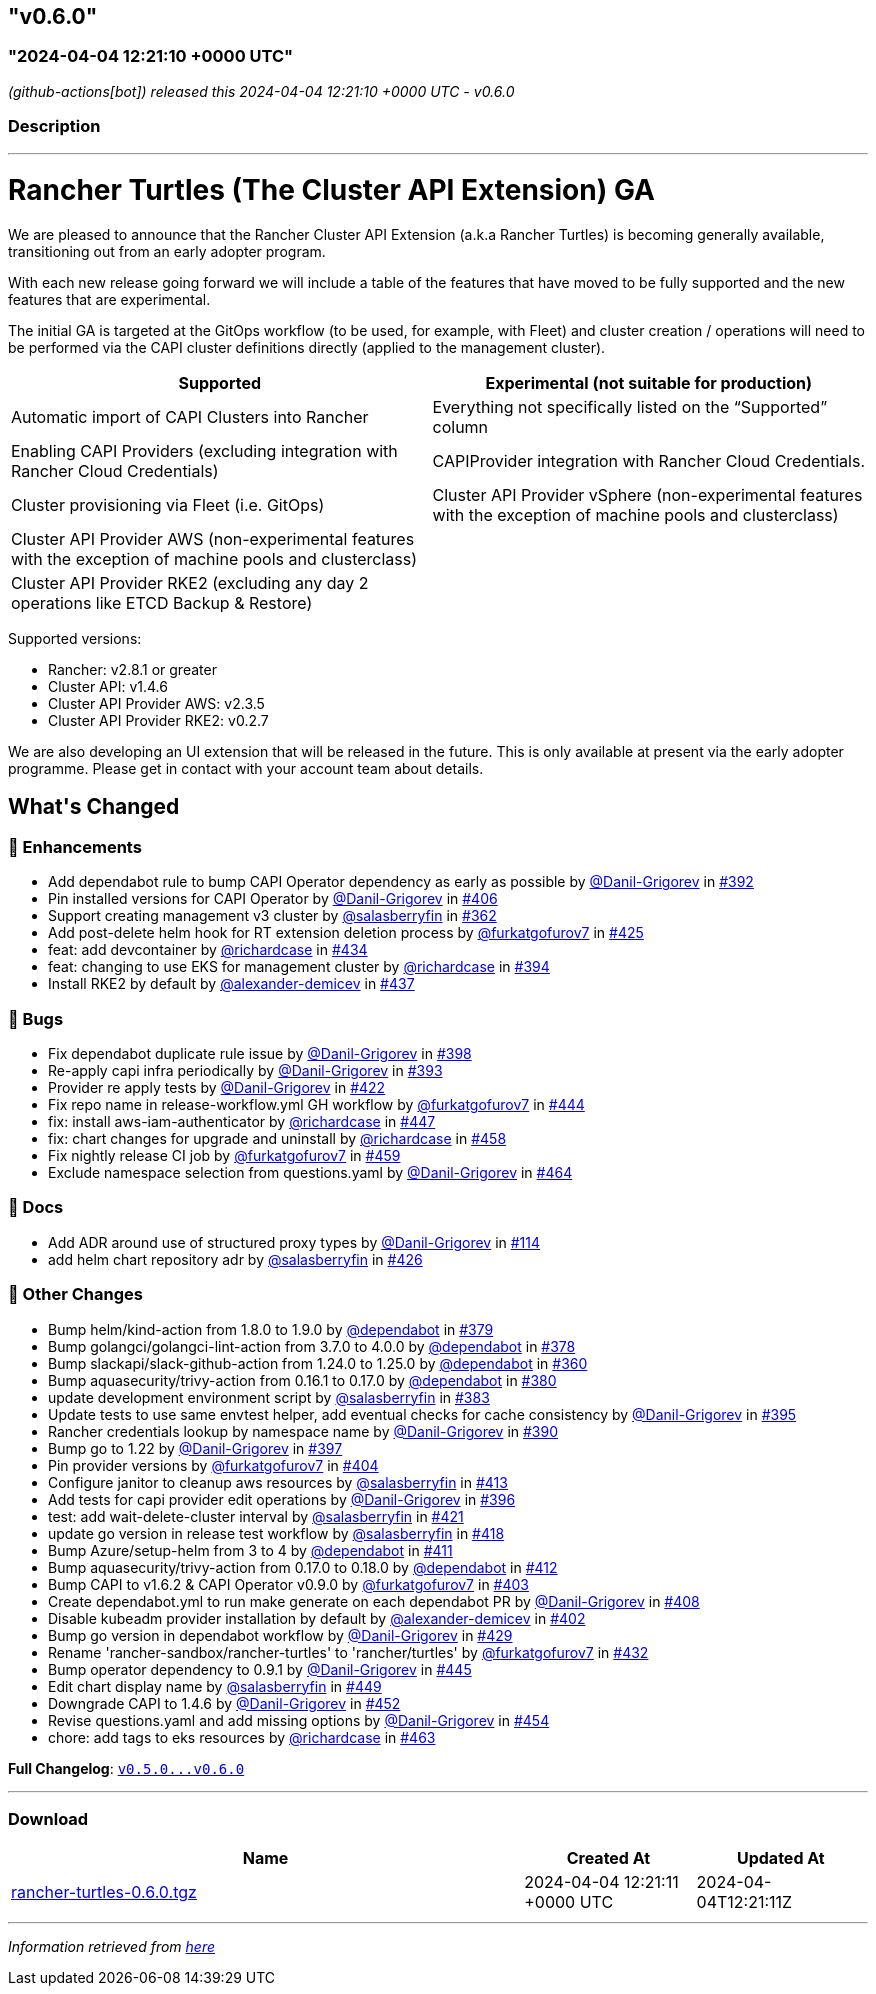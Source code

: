== "v0.6.0"
:revdate: 2025-03-31
:page-revdate: {revdate}
=== "2024-04-04 12:21:10 +0000 UTC"

// Disclaimer: this file is generated, do not edit it manually.


__ (github-actions[bot]) released this 2024-04-04 12:21:10 +0000 UTC - v0.6.0__


=== Description

---

++++

<h1>Rancher Turtles (The Cluster API Extension) GA</h1>
<p>We are pleased to announce that the Rancher Cluster API Extension (a.k.a Rancher Turtles) is becoming generally available, transitioning out from an early adopter program.</p>
<p>With each new release going forward we will include a table of the features that have moved to be fully supported and the new features that are experimental.</p>
<p>The initial GA is targeted at the GitOps workflow (to be used, for example, with Fleet) and cluster creation / operations will need to be performed via the CAPI cluster definitions directly (applied to the management cluster).</p>
<table>
<thead>
<tr>
<th>Supported</th>
<th>Experimental (not suitable for production)</th>
</tr>
</thead>
<tbody>
<tr>
<td>Automatic import of CAPI Clusters into Rancher</td>
<td>Everything not specifically listed on the “Supported” column</td>
</tr>
<tr>
<td>Enabling CAPI Providers (excluding integration with Rancher Cloud Credentials)</td>
<td>CAPIProvider integration with Rancher Cloud Credentials.</td>
</tr>
<tr>
<td>Cluster provisioning via Fleet (i.e. GitOps)</td>
<td>Cluster API Provider vSphere (non-experimental features with the exception of machine pools and clusterclass)</td>
</tr>
<tr>
<td>Cluster API Provider AWS (non-experimental features with the exception of machine pools and clusterclass)</td>
<td></td>
</tr>
<tr>
<td>Cluster API Provider RKE2 (excluding any day 2 operations like ETCD Backup &amp; Restore)</td>
<td></td>
</tr>
</tbody>
</table>
<p>Supported versions:</p>
<ul>
<li>Rancher: v2.8.1 or greater</li>
<li>Cluster API: v1.4.6</li>
<li>Cluster API Provider AWS: v2.3.5</li>
<li>Cluster API Provider RKE2: v0.2.7</li>
</ul>
<p>We are also developing an UI extension that will be released in the future. This is only available at present via the early adopter programme. Please get in contact with your account team about details.</p>

<h2>What's Changed</h2>
<h3>🚀 Enhancements</h3>
<ul>
<li>Add dependabot rule to bump CAPI Operator dependency as early as possible by <a class="user-mention notranslate" data-hovercard-type="user" data-hovercard-url="/users/Danil-Grigorev/hovercard" data-octo-click="hovercard-link-click" data-octo-dimensions="link_type:self" href="https://github.com/Danil-Grigorev">@Danil-Grigorev</a> in <a class="issue-link js-issue-link" data-error-text="Failed to load title" data-id="2145060375" data-permission-text="Title is private" data-url="https://github.com/rancher/turtles/issues/392" data-hovercard-type="pull_request" data-hovercard-url="/rancher/turtles/pull/392/hovercard" href="https://github.com/rancher/turtles/pull/392">#392</a></li>
<li>Pin installed versions for CAPI Operator by <a class="user-mention notranslate" data-hovercard-type="user" data-hovercard-url="/users/Danil-Grigorev/hovercard" data-octo-click="hovercard-link-click" data-octo-dimensions="link_type:self" href="https://github.com/Danil-Grigorev">@Danil-Grigorev</a> in <a class="issue-link js-issue-link" data-error-text="Failed to load title" data-id="2161192794" data-permission-text="Title is private" data-url="https://github.com/rancher/turtles/issues/406" data-hovercard-type="pull_request" data-hovercard-url="/rancher/turtles/pull/406/hovercard" href="https://github.com/rancher/turtles/pull/406">#406</a></li>
<li>Support creating management v3 cluster by <a class="user-mention notranslate" data-hovercard-type="user" data-hovercard-url="/users/salasberryfin/hovercard" data-octo-click="hovercard-link-click" data-octo-dimensions="link_type:self" href="https://github.com/salasberryfin">@salasberryfin</a> in <a class="issue-link js-issue-link" data-error-text="Failed to load title" data-id="2104979087" data-permission-text="Title is private" data-url="https://github.com/rancher/turtles/issues/362" data-hovercard-type="pull_request" data-hovercard-url="/rancher/turtles/pull/362/hovercard" href="https://github.com/rancher/turtles/pull/362">#362</a></li>
<li>Add post-delete helm hook for RT extension deletion process by <a class="user-mention notranslate" data-hovercard-type="user" data-hovercard-url="/users/furkatgofurov7/hovercard" data-octo-click="hovercard-link-click" data-octo-dimensions="link_type:self" href="https://github.com/furkatgofurov7">@furkatgofurov7</a> in <a class="issue-link js-issue-link" data-error-text="Failed to load title" data-id="2178774511" data-permission-text="Title is private" data-url="https://github.com/rancher/turtles/issues/425" data-hovercard-type="pull_request" data-hovercard-url="/rancher/turtles/pull/425/hovercard" href="https://github.com/rancher/turtles/pull/425">#425</a></li>
<li>feat: add devcontainer by <a class="user-mention notranslate" data-hovercard-type="user" data-hovercard-url="/users/richardcase/hovercard" data-octo-click="hovercard-link-click" data-octo-dimensions="link_type:self" href="https://github.com/richardcase">@richardcase</a> in <a class="issue-link js-issue-link" data-error-text="Failed to load title" data-id="2188914131" data-permission-text="Title is private" data-url="https://github.com/rancher/turtles/issues/434" data-hovercard-type="pull_request" data-hovercard-url="/rancher/turtles/pull/434/hovercard" href="https://github.com/rancher/turtles/pull/434">#434</a></li>
<li>feat: changing to use EKS for management cluster by <a class="user-mention notranslate" data-hovercard-type="user" data-hovercard-url="/users/richardcase/hovercard" data-octo-click="hovercard-link-click" data-octo-dimensions="link_type:self" href="https://github.com/richardcase">@richardcase</a> in <a class="issue-link js-issue-link" data-error-text="Failed to load title" data-id="2148763893" data-permission-text="Title is private" data-url="https://github.com/rancher/turtles/issues/394" data-hovercard-type="pull_request" data-hovercard-url="/rancher/turtles/pull/394/hovercard" href="https://github.com/rancher/turtles/pull/394">#394</a></li>
<li>Install RKE2 by default by <a class="user-mention notranslate" data-hovercard-type="user" data-hovercard-url="/users/alexander-demicev/hovercard" data-octo-click="hovercard-link-click" data-octo-dimensions="link_type:self" href="https://github.com/alexander-demicev">@alexander-demicev</a> in <a class="issue-link js-issue-link" data-error-text="Failed to load title" data-id="2194925244" data-permission-text="Title is private" data-url="https://github.com/rancher/turtles/issues/437" data-hovercard-type="pull_request" data-hovercard-url="/rancher/turtles/pull/437/hovercard" href="https://github.com/rancher/turtles/pull/437">#437</a></li>
</ul>
<h3>🐛 Bugs</h3>
<ul>
<li>Fix dependabot duplicate rule issue by <a class="user-mention notranslate" data-hovercard-type="user" data-hovercard-url="/users/Danil-Grigorev/hovercard" data-octo-click="hovercard-link-click" data-octo-dimensions="link_type:self" href="https://github.com/Danil-Grigorev">@Danil-Grigorev</a> in <a class="issue-link js-issue-link" data-error-text="Failed to load title" data-id="2151184625" data-permission-text="Title is private" data-url="https://github.com/rancher/turtles/issues/398" data-hovercard-type="pull_request" data-hovercard-url="/rancher/turtles/pull/398/hovercard" href="https://github.com/rancher/turtles/pull/398">#398</a></li>
<li>Re-apply capi infra periodically by <a class="user-mention notranslate" data-hovercard-type="user" data-hovercard-url="/users/Danil-Grigorev/hovercard" data-octo-click="hovercard-link-click" data-octo-dimensions="link_type:self" href="https://github.com/Danil-Grigorev">@Danil-Grigorev</a> in <a class="issue-link js-issue-link" data-error-text="Failed to load title" data-id="2146145830" data-permission-text="Title is private" data-url="https://github.com/rancher/turtles/issues/393" data-hovercard-type="pull_request" data-hovercard-url="/rancher/turtles/pull/393/hovercard" href="https://github.com/rancher/turtles/pull/393">#393</a></li>
<li>Provider re apply tests by <a class="user-mention notranslate" data-hovercard-type="user" data-hovercard-url="/users/Danil-Grigorev/hovercard" data-octo-click="hovercard-link-click" data-octo-dimensions="link_type:self" href="https://github.com/Danil-Grigorev">@Danil-Grigorev</a> in <a class="issue-link js-issue-link" data-error-text="Failed to load title" data-id="2171487002" data-permission-text="Title is private" data-url="https://github.com/rancher/turtles/issues/422" data-hovercard-type="pull_request" data-hovercard-url="/rancher/turtles/pull/422/hovercard" href="https://github.com/rancher/turtles/pull/422">#422</a></li>
<li>Fix repo name in release-workflow.yml GH workflow by <a class="user-mention notranslate" data-hovercard-type="user" data-hovercard-url="/users/furkatgofurov7/hovercard" data-octo-click="hovercard-link-click" data-octo-dimensions="link_type:self" href="https://github.com/furkatgofurov7">@furkatgofurov7</a> in <a class="issue-link js-issue-link" data-error-text="Failed to load title" data-id="2205354494" data-permission-text="Title is private" data-url="https://github.com/rancher/turtles/issues/444" data-hovercard-type="pull_request" data-hovercard-url="/rancher/turtles/pull/444/hovercard" href="https://github.com/rancher/turtles/pull/444">#444</a></li>
<li>fix: install aws-iam-authenticator by <a class="user-mention notranslate" data-hovercard-type="user" data-hovercard-url="/users/richardcase/hovercard" data-octo-click="hovercard-link-click" data-octo-dimensions="link_type:self" href="https://github.com/richardcase">@richardcase</a> in <a class="issue-link js-issue-link" data-error-text="Failed to load title" data-id="2208376900" data-permission-text="Title is private" data-url="https://github.com/rancher/turtles/issues/447" data-hovercard-type="pull_request" data-hovercard-url="/rancher/turtles/pull/447/hovercard" href="https://github.com/rancher/turtles/pull/447">#447</a></li>
<li>fix: chart changes for upgrade and uninstall by <a class="user-mention notranslate" data-hovercard-type="user" data-hovercard-url="/users/richardcase/hovercard" data-octo-click="hovercard-link-click" data-octo-dimensions="link_type:self" href="https://github.com/richardcase">@richardcase</a> in <a class="issue-link js-issue-link" data-error-text="Failed to load title" data-id="2220076691" data-permission-text="Title is private" data-url="https://github.com/rancher/turtles/issues/458" data-hovercard-type="pull_request" data-hovercard-url="/rancher/turtles/pull/458/hovercard" href="https://github.com/rancher/turtles/pull/458">#458</a></li>
<li>Fix nightly release CI job by <a class="user-mention notranslate" data-hovercard-type="user" data-hovercard-url="/users/furkatgofurov7/hovercard" data-octo-click="hovercard-link-click" data-octo-dimensions="link_type:self" href="https://github.com/furkatgofurov7">@furkatgofurov7</a> in <a class="issue-link js-issue-link" data-error-text="Failed to load title" data-id="2220725057" data-permission-text="Title is private" data-url="https://github.com/rancher/turtles/issues/459" data-hovercard-type="pull_request" data-hovercard-url="/rancher/turtles/pull/459/hovercard" href="https://github.com/rancher/turtles/pull/459">#459</a></li>
<li>Exclude namespace selection from questions.yaml by <a class="user-mention notranslate" data-hovercard-type="user" data-hovercard-url="/users/Danil-Grigorev/hovercard" data-octo-click="hovercard-link-click" data-octo-dimensions="link_type:self" href="https://github.com/Danil-Grigorev">@Danil-Grigorev</a> in <a class="issue-link js-issue-link" data-error-text="Failed to load title" data-id="2225006252" data-permission-text="Title is private" data-url="https://github.com/rancher/turtles/issues/464" data-hovercard-type="pull_request" data-hovercard-url="/rancher/turtles/pull/464/hovercard" href="https://github.com/rancher/turtles/pull/464">#464</a></li>
</ul>
<h3>📖 Docs</h3>
<ul>
<li>Add ADR around use of structured proxy types by <a class="user-mention notranslate" data-hovercard-type="user" data-hovercard-url="/users/Danil-Grigorev/hovercard" data-octo-click="hovercard-link-click" data-octo-dimensions="link_type:self" href="https://github.com/Danil-Grigorev">@Danil-Grigorev</a> in <a class="issue-link js-issue-link" data-error-text="Failed to load title" data-id="1887194033" data-permission-text="Title is private" data-url="https://github.com/rancher/turtles/issues/114" data-hovercard-type="pull_request" data-hovercard-url="/rancher/turtles/pull/114/hovercard" href="https://github.com/rancher/turtles/pull/114">#114</a></li>
<li>add helm chart repository adr by <a class="user-mention notranslate" data-hovercard-type="user" data-hovercard-url="/users/salasberryfin/hovercard" data-octo-click="hovercard-link-click" data-octo-dimensions="link_type:self" href="https://github.com/salasberryfin">@salasberryfin</a> in <a class="issue-link js-issue-link" data-error-text="Failed to load title" data-id="2179296540" data-permission-text="Title is private" data-url="https://github.com/rancher/turtles/issues/426" data-hovercard-type="pull_request" data-hovercard-url="/rancher/turtles/pull/426/hovercard" href="https://github.com/rancher/turtles/pull/426">#426</a></li>
</ul>
<h3>🌱 Other Changes</h3>
<ul>
<li>Bump helm/kind-action from 1.8.0 to 1.9.0 by <a class="user-mention notranslate" data-hovercard-type="organization" data-hovercard-url="/orgs/dependabot/hovercard" data-octo-click="hovercard-link-click" data-octo-dimensions="link_type:self" href="https://github.com/dependabot">@dependabot</a> in <a class="issue-link js-issue-link" data-error-text="Failed to load title" data-id="2129430330" data-permission-text="Title is private" data-url="https://github.com/rancher/turtles/issues/379" data-hovercard-type="pull_request" data-hovercard-url="/rancher/turtles/pull/379/hovercard" href="https://github.com/rancher/turtles/pull/379">#379</a></li>
<li>Bump golangci/golangci-lint-action from 3.7.0 to 4.0.0 by <a class="user-mention notranslate" data-hovercard-type="organization" data-hovercard-url="/orgs/dependabot/hovercard" data-octo-click="hovercard-link-click" data-octo-dimensions="link_type:self" href="https://github.com/dependabot">@dependabot</a> in <a class="issue-link js-issue-link" data-error-text="Failed to load title" data-id="2129430276" data-permission-text="Title is private" data-url="https://github.com/rancher/turtles/issues/378" data-hovercard-type="pull_request" data-hovercard-url="/rancher/turtles/pull/378/hovercard" href="https://github.com/rancher/turtles/pull/378">#378</a></li>
<li>Bump slackapi/slack-github-action from 1.24.0 to 1.25.0 by <a class="user-mention notranslate" data-hovercard-type="organization" data-hovercard-url="/orgs/dependabot/hovercard" data-octo-click="hovercard-link-click" data-octo-dimensions="link_type:self" href="https://github.com/dependabot">@dependabot</a> in <a class="issue-link js-issue-link" data-error-text="Failed to load title" data-id="2104673288" data-permission-text="Title is private" data-url="https://github.com/rancher/turtles/issues/360" data-hovercard-type="pull_request" data-hovercard-url="/rancher/turtles/pull/360/hovercard" href="https://github.com/rancher/turtles/pull/360">#360</a></li>
<li>Bump aquasecurity/trivy-action from 0.16.1 to 0.17.0 by <a class="user-mention notranslate" data-hovercard-type="organization" data-hovercard-url="/orgs/dependabot/hovercard" data-octo-click="hovercard-link-click" data-octo-dimensions="link_type:self" href="https://github.com/dependabot">@dependabot</a> in <a class="issue-link js-issue-link" data-error-text="Failed to load title" data-id="2129430367" data-permission-text="Title is private" data-url="https://github.com/rancher/turtles/issues/380" data-hovercard-type="pull_request" data-hovercard-url="/rancher/turtles/pull/380/hovercard" href="https://github.com/rancher/turtles/pull/380">#380</a></li>
<li>update development environment script by <a class="user-mention notranslate" data-hovercard-type="user" data-hovercard-url="/users/salasberryfin/hovercard" data-octo-click="hovercard-link-click" data-octo-dimensions="link_type:self" href="https://github.com/salasberryfin">@salasberryfin</a> in <a class="issue-link js-issue-link" data-error-text="Failed to load title" data-id="2131905591" data-permission-text="Title is private" data-url="https://github.com/rancher/turtles/issues/383" data-hovercard-type="pull_request" data-hovercard-url="/rancher/turtles/pull/383/hovercard" href="https://github.com/rancher/turtles/pull/383">#383</a></li>
<li>Update tests to use same envtest helper, add eventual checks for cache consistency by <a class="user-mention notranslate" data-hovercard-type="user" data-hovercard-url="/users/Danil-Grigorev/hovercard" data-octo-click="hovercard-link-click" data-octo-dimensions="link_type:self" href="https://github.com/Danil-Grigorev">@Danil-Grigorev</a> in <a class="issue-link js-issue-link" data-error-text="Failed to load title" data-id="2149145906" data-permission-text="Title is private" data-url="https://github.com/rancher/turtles/issues/395" data-hovercard-type="pull_request" data-hovercard-url="/rancher/turtles/pull/395/hovercard" href="https://github.com/rancher/turtles/pull/395">#395</a></li>
<li>Rancher credentials lookup by namespace name by <a class="user-mention notranslate" data-hovercard-type="user" data-hovercard-url="/users/Danil-Grigorev/hovercard" data-octo-click="hovercard-link-click" data-octo-dimensions="link_type:self" href="https://github.com/Danil-Grigorev">@Danil-Grigorev</a> in <a class="issue-link js-issue-link" data-error-text="Failed to load title" data-id="2143972424" data-permission-text="Title is private" data-url="https://github.com/rancher/turtles/issues/390" data-hovercard-type="pull_request" data-hovercard-url="/rancher/turtles/pull/390/hovercard" href="https://github.com/rancher/turtles/pull/390">#390</a></li>
<li>Bump go to 1.22 by <a class="user-mention notranslate" data-hovercard-type="user" data-hovercard-url="/users/Danil-Grigorev/hovercard" data-octo-click="hovercard-link-click" data-octo-dimensions="link_type:self" href="https://github.com/Danil-Grigorev">@Danil-Grigorev</a> in <a class="issue-link js-issue-link" data-error-text="Failed to load title" data-id="2151043910" data-permission-text="Title is private" data-url="https://github.com/rancher/turtles/issues/397" data-hovercard-type="pull_request" data-hovercard-url="/rancher/turtles/pull/397/hovercard" href="https://github.com/rancher/turtles/pull/397">#397</a></li>
<li>Pin provider versions by <a class="user-mention notranslate" data-hovercard-type="user" data-hovercard-url="/users/furkatgofurov7/hovercard" data-octo-click="hovercard-link-click" data-octo-dimensions="link_type:self" href="https://github.com/furkatgofurov7">@furkatgofurov7</a> in <a class="issue-link js-issue-link" data-error-text="Failed to load title" data-id="2161072595" data-permission-text="Title is private" data-url="https://github.com/rancher/turtles/issues/404" data-hovercard-type="pull_request" data-hovercard-url="/rancher/turtles/pull/404/hovercard" href="https://github.com/rancher/turtles/pull/404">#404</a></li>
<li>Configure janitor to cleanup aws resources by <a class="user-mention notranslate" data-hovercard-type="user" data-hovercard-url="/users/salasberryfin/hovercard" data-octo-click="hovercard-link-click" data-octo-dimensions="link_type:self" href="https://github.com/salasberryfin">@salasberryfin</a> in <a class="issue-link js-issue-link" data-error-text="Failed to load title" data-id="2167619125" data-permission-text="Title is private" data-url="https://github.com/rancher/turtles/issues/413" data-hovercard-type="pull_request" data-hovercard-url="/rancher/turtles/pull/413/hovercard" href="https://github.com/rancher/turtles/pull/413">#413</a></li>
<li>Add tests for capi provider edit operations by <a class="user-mention notranslate" data-hovercard-type="user" data-hovercard-url="/users/Danil-Grigorev/hovercard" data-octo-click="hovercard-link-click" data-octo-dimensions="link_type:self" href="https://github.com/Danil-Grigorev">@Danil-Grigorev</a> in <a class="issue-link js-issue-link" data-error-text="Failed to load title" data-id="2150958177" data-permission-text="Title is private" data-url="https://github.com/rancher/turtles/issues/396" data-hovercard-type="pull_request" data-hovercard-url="/rancher/turtles/pull/396/hovercard" href="https://github.com/rancher/turtles/pull/396">#396</a></li>
<li>test: add wait-delete-cluster interval by <a class="user-mention notranslate" data-hovercard-type="user" data-hovercard-url="/users/salasberryfin/hovercard" data-octo-click="hovercard-link-click" data-octo-dimensions="link_type:self" href="https://github.com/salasberryfin">@salasberryfin</a> in <a class="issue-link js-issue-link" data-error-text="Failed to load title" data-id="2171412393" data-permission-text="Title is private" data-url="https://github.com/rancher/turtles/issues/421" data-hovercard-type="pull_request" data-hovercard-url="/rancher/turtles/pull/421/hovercard" href="https://github.com/rancher/turtles/pull/421">#421</a></li>
<li>update go version in release test workflow by <a class="user-mention notranslate" data-hovercard-type="user" data-hovercard-url="/users/salasberryfin/hovercard" data-octo-click="hovercard-link-click" data-octo-dimensions="link_type:self" href="https://github.com/salasberryfin">@salasberryfin</a> in <a class="issue-link js-issue-link" data-error-text="Failed to load title" data-id="2170855635" data-permission-text="Title is private" data-url="https://github.com/rancher/turtles/issues/418" data-hovercard-type="pull_request" data-hovercard-url="/rancher/turtles/pull/418/hovercard" href="https://github.com/rancher/turtles/pull/418">#418</a></li>
<li>Bump Azure/setup-helm from 3 to 4 by <a class="user-mention notranslate" data-hovercard-type="organization" data-hovercard-url="/orgs/dependabot/hovercard" data-octo-click="hovercard-link-click" data-octo-dimensions="link_type:self" href="https://github.com/dependabot">@dependabot</a> in <a class="issue-link js-issue-link" data-error-text="Failed to load title" data-id="2165965923" data-permission-text="Title is private" data-url="https://github.com/rancher/turtles/issues/411" data-hovercard-type="pull_request" data-hovercard-url="/rancher/turtles/pull/411/hovercard" href="https://github.com/rancher/turtles/pull/411">#411</a></li>
<li>Bump aquasecurity/trivy-action from 0.17.0 to 0.18.0 by <a class="user-mention notranslate" data-hovercard-type="organization" data-hovercard-url="/orgs/dependabot/hovercard" data-octo-click="hovercard-link-click" data-octo-dimensions="link_type:self" href="https://github.com/dependabot">@dependabot</a> in <a class="issue-link js-issue-link" data-error-text="Failed to load title" data-id="2165966024" data-permission-text="Title is private" data-url="https://github.com/rancher/turtles/issues/412" data-hovercard-type="pull_request" data-hovercard-url="/rancher/turtles/pull/412/hovercard" href="https://github.com/rancher/turtles/pull/412">#412</a></li>
<li>Bump CAPI to v1.6.2 &amp; CAPI Operator v0.9.0 by <a class="user-mention notranslate" data-hovercard-type="user" data-hovercard-url="/users/furkatgofurov7/hovercard" data-octo-click="hovercard-link-click" data-octo-dimensions="link_type:self" href="https://github.com/furkatgofurov7">@furkatgofurov7</a> in <a class="issue-link js-issue-link" data-error-text="Failed to load title" data-id="2161066157" data-permission-text="Title is private" data-url="https://github.com/rancher/turtles/issues/403" data-hovercard-type="pull_request" data-hovercard-url="/rancher/turtles/pull/403/hovercard" href="https://github.com/rancher/turtles/pull/403">#403</a></li>
<li>Create dependabot.yml to run make generate on each dependabot PR by <a class="user-mention notranslate" data-hovercard-type="user" data-hovercard-url="/users/Danil-Grigorev/hovercard" data-octo-click="hovercard-link-click" data-octo-dimensions="link_type:self" href="https://github.com/Danil-Grigorev">@Danil-Grigorev</a> in <a class="issue-link js-issue-link" data-error-text="Failed to load title" data-id="2161713326" data-permission-text="Title is private" data-url="https://github.com/rancher/turtles/issues/408" data-hovercard-type="pull_request" data-hovercard-url="/rancher/turtles/pull/408/hovercard" href="https://github.com/rancher/turtles/pull/408">#408</a></li>
<li>Disable kubeadm provider installation by default by <a class="user-mention notranslate" data-hovercard-type="user" data-hovercard-url="/users/alexander-demicev/hovercard" data-octo-click="hovercard-link-click" data-octo-dimensions="link_type:self" href="https://github.com/alexander-demicev">@alexander-demicev</a> in <a class="issue-link js-issue-link" data-error-text="Failed to load title" data-id="2160907529" data-permission-text="Title is private" data-url="https://github.com/rancher/turtles/issues/402" data-hovercard-type="pull_request" data-hovercard-url="/rancher/turtles/pull/402/hovercard" href="https://github.com/rancher/turtles/pull/402">#402</a></li>
<li>Bump go version in dependabot workflow  by <a class="user-mention notranslate" data-hovercard-type="user" data-hovercard-url="/users/Danil-Grigorev/hovercard" data-octo-click="hovercard-link-click" data-octo-dimensions="link_type:self" href="https://github.com/Danil-Grigorev">@Danil-Grigorev</a> in <a class="issue-link js-issue-link" data-error-text="Failed to load title" data-id="2184028332" data-permission-text="Title is private" data-url="https://github.com/rancher/turtles/issues/429" data-hovercard-type="pull_request" data-hovercard-url="/rancher/turtles/pull/429/hovercard" href="https://github.com/rancher/turtles/pull/429">#429</a></li>
<li>Rename 'rancher-sandbox/rancher-turtles' to 'rancher/turtles' by <a class="user-mention notranslate" data-hovercard-type="user" data-hovercard-url="/users/furkatgofurov7/hovercard" data-octo-click="hovercard-link-click" data-octo-dimensions="link_type:self" href="https://github.com/furkatgofurov7">@furkatgofurov7</a> in <a class="issue-link js-issue-link" data-error-text="Failed to load title" data-id="2186029061" data-permission-text="Title is private" data-url="https://github.com/rancher/turtles/issues/432" data-hovercard-type="pull_request" data-hovercard-url="/rancher/turtles/pull/432/hovercard" href="https://github.com/rancher/turtles/pull/432">#432</a></li>
<li>Bump operator dependency to 0.9.1 by <a class="user-mention notranslate" data-hovercard-type="user" data-hovercard-url="/users/Danil-Grigorev/hovercard" data-octo-click="hovercard-link-click" data-octo-dimensions="link_type:self" href="https://github.com/Danil-Grigorev">@Danil-Grigorev</a> in <a class="issue-link js-issue-link" data-error-text="Failed to load title" data-id="2205421482" data-permission-text="Title is private" data-url="https://github.com/rancher/turtles/issues/445" data-hovercard-type="pull_request" data-hovercard-url="/rancher/turtles/pull/445/hovercard" href="https://github.com/rancher/turtles/pull/445">#445</a></li>
<li>Edit chart display name by <a class="user-mention notranslate" data-hovercard-type="user" data-hovercard-url="/users/salasberryfin/hovercard" data-octo-click="hovercard-link-click" data-octo-dimensions="link_type:self" href="https://github.com/salasberryfin">@salasberryfin</a> in <a class="issue-link js-issue-link" data-error-text="Failed to load title" data-id="2210499541" data-permission-text="Title is private" data-url="https://github.com/rancher/turtles/issues/449" data-hovercard-type="pull_request" data-hovercard-url="/rancher/turtles/pull/449/hovercard" href="https://github.com/rancher/turtles/pull/449">#449</a></li>
<li>Downgrade CAPI to 1.4.6 by <a class="user-mention notranslate" data-hovercard-type="user" data-hovercard-url="/users/Danil-Grigorev/hovercard" data-octo-click="hovercard-link-click" data-octo-dimensions="link_type:self" href="https://github.com/Danil-Grigorev">@Danil-Grigorev</a> in <a class="issue-link js-issue-link" data-error-text="Failed to load title" data-id="2212898579" data-permission-text="Title is private" data-url="https://github.com/rancher/turtles/issues/452" data-hovercard-type="pull_request" data-hovercard-url="/rancher/turtles/pull/452/hovercard" href="https://github.com/rancher/turtles/pull/452">#452</a></li>
<li>Revise questions.yaml and add missing options by <a class="user-mention notranslate" data-hovercard-type="user" data-hovercard-url="/users/Danil-Grigorev/hovercard" data-octo-click="hovercard-link-click" data-octo-dimensions="link_type:self" href="https://github.com/Danil-Grigorev">@Danil-Grigorev</a> in <a class="issue-link js-issue-link" data-error-text="Failed to load title" data-id="2213191699" data-permission-text="Title is private" data-url="https://github.com/rancher/turtles/issues/454" data-hovercard-type="pull_request" data-hovercard-url="/rancher/turtles/pull/454/hovercard" href="https://github.com/rancher/turtles/pull/454">#454</a></li>
<li>chore: add tags to eks resources by <a class="user-mention notranslate" data-hovercard-type="user" data-hovercard-url="/users/richardcase/hovercard" data-octo-click="hovercard-link-click" data-octo-dimensions="link_type:self" href="https://github.com/richardcase">@richardcase</a> in <a class="issue-link js-issue-link" data-error-text="Failed to load title" data-id="2223421010" data-permission-text="Title is private" data-url="https://github.com/rancher/turtles/issues/463" data-hovercard-type="pull_request" data-hovercard-url="/rancher/turtles/pull/463/hovercard" href="https://github.com/rancher/turtles/pull/463">#463</a></li>
</ul>
<p><strong>Full Changelog</strong>: <a class="commit-link" href="https://github.com/rancher/turtles/compare/v0.5.0...v0.6.0"><tt>v0.5.0...v0.6.0</tt></a></p>

++++

---



=== Download

[cols="3,1,1" options="header" frame="all" grid="rows"]
|===
| Name | Created At | Updated At

| link:https://github.com/rancher/turtles/releases/download/v0.6.0/rancher-turtles-0.6.0.tgz[rancher-turtles-0.6.0.tgz] | 2024-04-04 12:21:11 +0000 UTC | 2024-04-04T12:21:11Z

|===


---

__Information retrieved from link:https://github.com/rancher/turtles/releases/tag/v0.6.0[here]__

